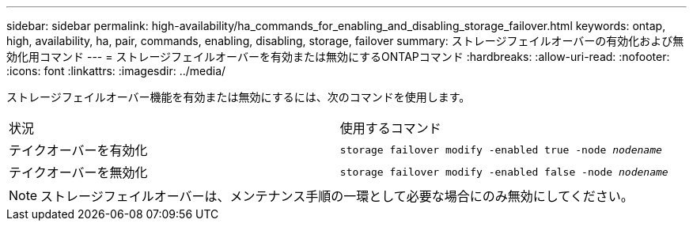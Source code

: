 ---
sidebar: sidebar 
permalink: high-availability/ha_commands_for_enabling_and_disabling_storage_failover.html 
keywords: ontap, high, availability, ha, pair, commands, enabling, disabling, storage, failover 
summary: ストレージフェイルオーバーの有効化および無効化用コマンド 
---
= ストレージフェイルオーバーを有効または無効にするONTAPコマンド
:hardbreaks:
:allow-uri-read: 
:nofooter: 
:icons: font
:linkattrs: 
:imagesdir: ../media/


[role="lead"]
ストレージフェイルオーバー機能を有効または無効にするには、次のコマンドを使用します。

|===


| 状況 | 使用するコマンド 


| テイクオーバーを有効化 | `storage failover modify -enabled true -node _nodename_` 


| テイクオーバーを無効化 | `storage failover modify -enabled false -node _nodename_` 
|===

NOTE: ストレージフェイルオーバーは、メンテナンス手順の一環として必要な場合にのみ無効にしてください。
